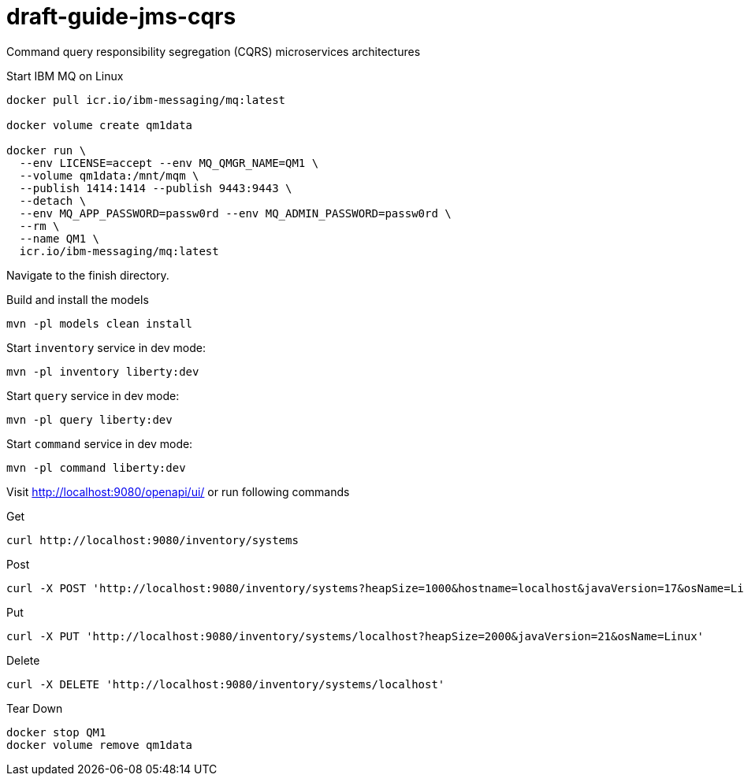 # draft-guide-jms-cqrs

Command query responsibility segregation (CQRS) microservices architectures

Start IBM MQ on Linux
```
docker pull icr.io/ibm-messaging/mq:latest

docker volume create qm1data

docker run \
  --env LICENSE=accept --env MQ_QMGR_NAME=QM1 \
  --volume qm1data:/mnt/mqm \
  --publish 1414:1414 --publish 9443:9443 \
  --detach \
  --env MQ_APP_PASSWORD=passw0rd --env MQ_ADMIN_PASSWORD=passw0rd \
  --rm \
  --name QM1 \
  icr.io/ibm-messaging/mq:latest
```

Navigate to the finish directory.

Build and install the models
```
mvn -pl models clean install
```

Start `inventory` service in dev mode:
```
mvn -pl inventory liberty:dev
```

Start `query` service in dev mode:
```
mvn -pl query liberty:dev
```

Start `command` service in dev mode:
```
mvn -pl command liberty:dev
```

Visit http://localhost:9080/openapi/ui/ or run following commands

Get
```
curl http://localhost:9080/inventory/systems
```

Post
```
curl -X POST 'http://localhost:9080/inventory/systems?heapSize=1000&hostname=localhost&javaVersion=17&osName=Linux'
```

Put
```
curl -X PUT 'http://localhost:9080/inventory/systems/localhost?heapSize=2000&javaVersion=21&osName=Linux'
```

Delete
```
curl -X DELETE 'http://localhost:9080/inventory/systems/localhost'
```

Tear Down
```
docker stop QM1
docker volume remove qm1data
```